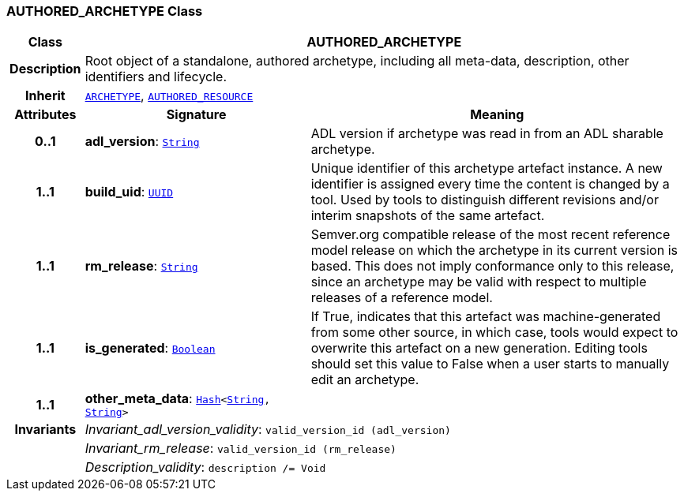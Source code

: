 === AUTHORED_ARCHETYPE Class

[cols="^1,3,5"]
|===
h|*Class*
2+^h|*AUTHORED_ARCHETYPE*

h|*Description*
2+a|Root object of a standalone, authored archetype, including all meta-data, description, other identifiers and lifecycle.

h|*Inherit*
2+|`<<_archetype_class,ARCHETYPE>>`, `link:/releases/BASE/{am_release}/resource.html#_authored_resource_class[AUTHORED_RESOURCE^]`

h|*Attributes*
^h|*Signature*
^h|*Meaning*

h|*0..1*
|*adl_version*: `link:/releases/BASE/{am_release}/foundation_types.html#_string_class[String^]`
a|ADL version if archetype was read in from an ADL sharable archetype.

h|*1..1*
|*build_uid*: `link:/releases/BASE/{am_release}/base_types.html#_uuid_class[UUID^]`
a|Unique identifier of this archetype artefact instance. A new identifier is assigned every time the content is changed by a tool. Used by tools to distinguish different revisions and/or interim snapshots of the same artefact.

h|*1..1*
|*rm_release*: `link:/releases/BASE/{am_release}/foundation_types.html#_string_class[String^]`
a|Semver.org compatible release of the most recent reference model release on which the archetype in its current version is based. This does not imply conformance only to this release, since an archetype may be valid with respect to multiple releases of a reference model.

h|*1..1*
|*is_generated*: `link:/releases/BASE/{am_release}/foundation_types.html#_boolean_class[Boolean^]`
a|If True, indicates that this artefact was machine-generated from some other source, in which case, tools would expect to overwrite this artefact on a new generation. Editing tools should set this value to False when a user starts to manually edit an archetype.

h|*1..1*
|*other_meta_data*: `link:/releases/BASE/{am_release}/foundation_types.html#_hash_class[Hash^]<link:/releases/BASE/{am_release}/foundation_types.html#_string_class[String^], link:/releases/BASE/{am_release}/foundation_types.html#_string_class[String^]>`
a|

h|*Invariants*
2+a|__Invariant_adl_version_validity__: `valid_version_id (adl_version)`

h|
2+a|__Invariant_rm_release__: `valid_version_id (rm_release)`

h|
2+a|__Description_validity__: `description /= Void`
|===
